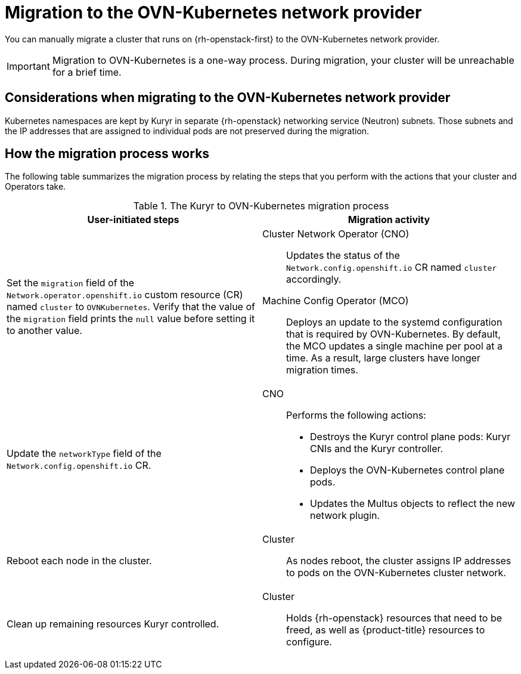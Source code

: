 // Module included in the following assemblies:
//
// * networking/ovn_kubernetes_network_provider/migrate-from-openshift-sdn.adoc

:_mod-docs-content-type: CONCEPT
[id="nw-kuryr-ovn-kubernetes-migration-about_{context}"]
= Migration to the OVN-Kubernetes network provider

You can manually migrate a cluster that runs on {rh-openstack-first} to the OVN-Kubernetes network provider.

[IMPORTANT]
====
Migration to OVN-Kubernetes is a one-way process.
During migration, your cluster will be unreachable for a brief time.
====

[id="considerations-kuryr-migrating-network-provider_{context}"]
== Considerations when migrating to the OVN-Kubernetes network provider

Kubernetes namespaces are kept by Kuryr in separate {rh-openstack} networking service (Neutron) subnets. Those subnets and the IP addresses that are assigned to individual pods are not preserved during the migration.

[id="how-the-kuryr-migration-process-works_{context}"]
== How the migration process works

The following table summarizes the migration process by relating the steps that you perform with the actions that your cluster and Operators take.

.The Kuryr to OVN-Kubernetes migration process
[cols="1,1a",options="header"]
|===

|User-initiated steps|Migration activity

|
Set the `migration` field of the `Network.operator.openshift.io` custom resource (CR) named `cluster` to `OVNKubernetes`. Verify that the value of the `migration` field prints the `null` value before setting it to another value.
|
Cluster Network Operator (CNO):: Updates the status of the `Network.config.openshift.io` CR named `cluster` accordingly.
Machine Config Operator (MCO):: Deploys an update to the systemd configuration that is required by OVN-Kubernetes. By default, the MCO updates a single machine per pool at a time. As a result, large clusters have longer migration times.

|Update the `networkType` field of the `Network.config.openshift.io` CR.
|
CNO:: Performs the following actions:
+
--
* Destroys the Kuryr control plane pods: Kuryr CNIs and the Kuryr controller.
* Deploys the OVN-Kubernetes control plane pods.
* Updates the Multus objects to reflect the new network plugin.
--

|
Reboot each node in the cluster.
|
Cluster:: As nodes reboot, the cluster assigns IP addresses to pods on the OVN-Kubernetes cluster network.

|
Clean up remaining resources Kuryr controlled.
|
Cluster:: Holds {rh-openstack} resources that need to be freed, as well as {product-title} resources to configure.
|===
